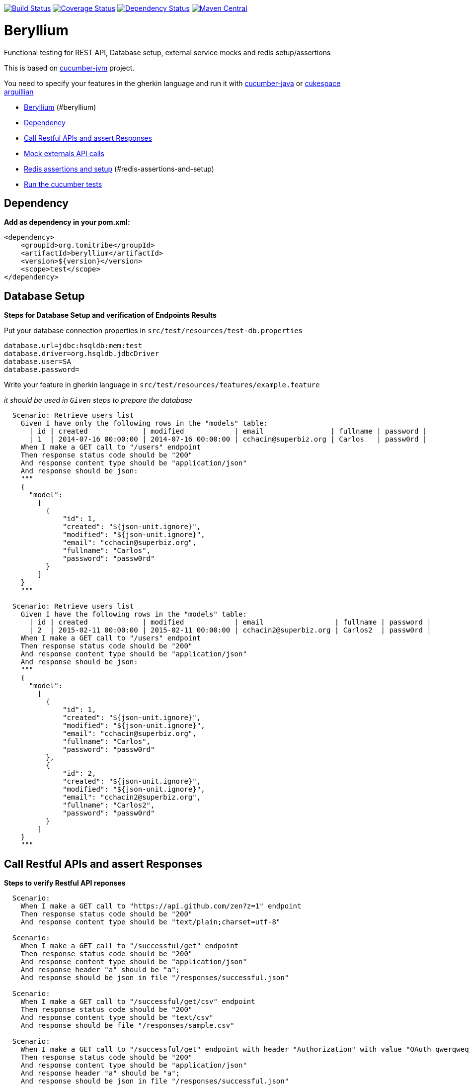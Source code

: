 https://travis-ci.org/tomitribe/beryllium.svg?branch=master[image:https://travis-ci.org/tomitribe/beryllium.svg?branch=master[Build
Status]]
https://coveralls.io/github/tomitribe/beryllium?branch=master[image:https://coveralls.io/repos/tomitribe/beryllium/badge.svg?branch=master&service=github[Coverage
Status]]
https://www.versioneye.com/user/projects/5621a1b736d0ab0021000abf[image:https://www.versioneye.com/user/projects/5621a1b736d0ab0021000abf/badge.svg[Dependency
Status]]
https://maven-badges.herokuapp.com/maven-central/org.tomitribe/beryllium[image:https://maven-badges.herokuapp.com/maven-central/org.tomitribe/beryllium/badge.svg[Maven
Central]]

[[beryllium]]
= Beryllium

Functional testing for REST API, Database setup, external service mocks
and redis setup/assertions

This is based on https://github.com/cucumber/cucumber-jvm[cucumber-jvm]
project.

You need to specify your features in the gherkin language and run it
with https://github.com/cucumber/cucumber-java-skeleton[cucumber-java]
or https://github.com/cukespace/cukespace[cukespace] +
http://arquillian.org/[arquillian]

* link:#beryllium[Beryllium] (#beryllium)
* link:#dependency[Dependency]
* link:#call-restful-apis-and-assert-responses[Call Restful APIs and
assert Responses]
* link:#mock-externals-api-calls[Mock externals API calls]
* link:#redis-assertions-and-setup[Redis assertions and setup]
(#redis-assertions-and-setup)
* link:#run-the-cucumber-tests[Run the cucumber tests]

[[dependency]]
== Dependency

*Add as dependency in your pom.xml:*

[code,xml]
----
<dependency>
    <groupId>org.tomitribe</groupId>
    <artifactId>beryllium</artifactId>
    <version>${version}</version>
    <scope>test</scope>
</dependency>
----

[[database-setup]]
== Database Setup

*Steps for Database Setup and verification of Endpoints Results*

Put your database connection properties in `src/test/resources/test-db.properties`

[code,properties]
----
database.url=jdbc:hsqldb:mem:test
database.driver=org.hsqldb.jdbcDriver
database.user=SA
database.password=
----

Write your feature in gherkin language in `src/test/resources/features/example.feature`

_it should be used in `Given` steps to prepare the database_

[code,gherkin]
----
  Scenario: Retrieve users list
    Given I have only the following rows in the "models" table:
      | id | created             | modified            | email                | fullname | password |
      | 1  | 2014-07-16 00:00:00 | 2014-07-16 00:00:00 | cchacin@superbiz.org | Carlos   | passw0rd |
    When I make a GET call to "/users" endpoint
    Then response status code should be "200"
    And response content type should be "application/json"
    And response should be json:
    """
    {
      "model":
        [
          {
              "id": 1,
              "created": "${json-unit.ignore}",
              "modified": "${json-unit.ignore}",
              "email": "cchacin@superbiz.org",
              "fullname": "Carlos",
              "password": "passw0rd"
          }
        ]
    }
    """

  Scenario: Retrieve users list
    Given I have the following rows in the "models" table:
      | id | created             | modified            | email                 | fullname | password |
      | 2  | 2015-02-11 00:00:00 | 2015-02-11 00:00:00 | cchacin2@superbiz.org | Carlos2  | passw0rd |
    When I make a GET call to "/users" endpoint
    Then response status code should be "200"
    And response content type should be "application/json"
    And response should be json:
    """
    {
      "model":
        [
          {
              "id": 1,
              "created": "${json-unit.ignore}",
              "modified": "${json-unit.ignore}",
              "email": "cchacin@superbiz.org",
              "fullname": "Carlos",
              "password": "passw0rd"
          },
          {
              "id": 2,
              "created": "${json-unit.ignore}",
              "modified": "${json-unit.ignore}",
              "email": "cchacin2@superbiz.org",
              "fullname": "Carlos2",
              "password": "passw0rd"
          }
        ]
    }
    """
----

[[call-restful-apis-and-assert-responses]]
== Call Restful APIs and assert Responses

*Steps to verify Restful API reponses*

[code,gherkin]
----
  Scenario:
    When I make a GET call to "https://api.github.com/zen?z=1" endpoint
    Then response status code should be "200"
    And response content type should be "text/plain;charset=utf-8"

  Scenario:
    When I make a GET call to "/successful/get" endpoint
    Then response status code should be "200"
    And response content type should be "application/json"
    And response header "a" should be "a";
    And response should be json in file "/responses/successful.json"

  Scenario:
    When I make a GET call to "/successful/get/csv" endpoint
    Then response status code should be "200"
    And response content type should be "text/csv"
    And response should be file "/responses/sample.csv"

  Scenario:
    When I make a GET call to "/successful/get" endpoint with header "Authorization" with value "OAuth qwerqweqrqwerqwer"
    Then response status code should be "200"
    And response content type should be "application/json"
    And response header "a" should be "a";
    And response should be json in file "/responses/successful.json"

  Scenario:
    When I make a GET call to "/successful/get" endpoint with headers:
      | headerName    | headerValue             |
      | Authorization | OAuth qwerqweqrqwerqwer |
    Then response status code should be "200"
    And response content type should be "application/json"
    And response header "a" should be "a";
    And response should be json in file "/responses/successful.json"

  Scenario:
    When I make a GET call to "/successful/get" endpoint
    Then response status code should be "200"
    And response content type should be "application/json"
    And response header "a" should be "a";
    And response should be json:
    """
    {
      "id": "${json-unit.ignore}",
      "created": "${json-unit.ignore}",
      "modified": "${json-unit.ignore}",
      "password": "",
      "fullname": ""
    }
    """
    
  Scenario:
    When I make a HEAD call to "/successful/head" endpoint
    Then response status code should be "204"
    And response should be empty

  Scenario:
    When I make a PUT call to "/successful/put" endpoint with post body:
    """
    {
    }
    """
    Then response status code should be "204"
    And response should be empty
  
  Scenario: PUT call with headers
    When I make a PUT call to "/test-app/successful/headers/put" endpoint with post body in file "/requests/post_request.json" and headers:
      | Content-Type | application/json |
    Then response status code should be 204
    And response should be empty

  Scenario:
    When I make a POST call to "/successful/post" endpoint with post body:
    """
    {
    }
    """
    Then response status code should be "201"
    And response should be empty
  
  Scenario: POST call with headers
    When I make a POST call to "/test-app/successful/headers/post" endpoint with post body in file "/requests/post_request.json" and headers:
      | Content-Type | application/json |
    Then response status code should be 201
    And response should be empty

  Scenario:
    When I make a POST call to "/successful/post" endpoint with post body in file "/requests/post_request.json"
    Then response status code should be "201"
    And response should be empty

  Scenario:
    When I make a DELETE call to "/successful/delete" endpoint
    Then response status code should be "204"
    And response should be empty
----

[[mock-externals-api-calls]]
== Mock externals API calls

[code,gherkin]
----
  Scenario: Mock external API
    Given The call to external service should be:
      | method | url            | statusCode |
      | GET    | /user/71e7cb11 | 200        |
      | POST   | /user          | 201        |
      | PUT    | /user/71e7cb11 | 204        |
      | DELETE | /user/71e7cb11 | 204        |
    When I make a GET call to "/external/call/user/71e7cb11" endpoint
    Then response status code should be "200"
    And response should be json:
    """
    {
      "responses": [
        {
          "status": 200
        },
        {
          "status": 201
        },
        {
          "status": 204
        },
        {
          "status": 204
        }
      ]
    }
    """
----

And then put the payloads (convention over configuration) in `src/test/resources/restito`: i.e. `get.user.71e7cb11.json`

[code,json]
----
{
    "sample": 21
}
----

[[redis-assertions-and-setup]]
== Redis assertions and setup


[code,gherkin]
----
Scenario: Redis Steps for Key/Value
  Given I have the redis key "key1" with value "value1"
  Given I have the redis key "key2" with value in file "responses/value2.text"
  Given I have the redis key "key3" with value:
  """
  value3

  """
  Given I have the redis key "key4" with value "value4" with ttl 5 seconds
  Then the redis key "key4" should be "value4"
  Then the redis key "key3" should exists
  Then the redis keys "key1,key2,key3" should exists
  Then the redis keys should exists:
    | key1 |
    | key2 |
    | key3 |
  Then the redis key "key4" should not exists after 6 seconds
  Then the redis key "key4" should not exists
  Then the redis keys "key100,key200,key300" should not exists
  Then the redis key "key1" should be "value1"
  Then the redis key "key2" should be:
  """
  value2

  """
  Then the redis key "key3" should be file "responses/value3.text"

Scenario: Redis Steps for Lists
  Given I have the redis list "list1" with values "value1"
  Given I have the redis list "list2" with values in file "responses/list2.text"
  Given I have the redis list "list3" with values:
    | value3   |
    | value33  |
    | value333 |
  Given I have the redis list "list4" with values "value4" with ttl 5 seconds
  Given I have the redis list "list5" with values "value5,value55,value555" with ttl 5 seconds
  Then the redis list "list4" should be "value4"
  Then the redis list "list5" should be "value5,value55,value555"
  Given I have the redis list "list6" with values "value6,value66,value666"
  Then the redis list "list6" should be:
    | value6   |
    | value66  |
    | value666 |
  Then the redis list "list3" should exists
  Then the redis lists "list1,list2,list3" should exists
  Then the redis lists should exists:
    | list1 |
    | list2 |
    | list3 |
  Then the redis list "list5" should not exists after 6 seconds
  Then the redis list "list4" should not exists
  Then the redis lists "list100,list200,list300" should not exists
  Given I have the redis list "list7" with values "value7,value77,value777"
  Then the redis list "list7" should be file "responses/list7.text"

Scenario: Redis Steps for Cleaning Database
  Given I have the redis key "key" in the db 8 with value "value"
  Then I have the redis key "key" in the db 8 with value "value"
  Given I have cleaned redis db 8
  Then the redis key "key" in the db 8 should not exists

Scenario: Redis Steps for Cleaning All Databases
  Given I have the redis key "key" in the db 0 with value "value"
  And I have the redis key "key" in the db 3 with value "value"
  And I have the redis key "key" in the db 7 with value "value"
  Then I have the redis key "key" in the db 0 with value "value"
  And I have the redis key "key" in the db 3 with value "value"
  And I have the redis key "key" in the db 7 with value "value"
  Given I have cleaned redis
  Then the redis key "key" in the db 0 should not exists
  And the redis key "key" in the db 3 should not exists
  And the redis key "key" in the db 7 should not exists
----

[[database-assertions]]
== Database assertions

You need to put your database connection properties in `src/test/resources/test-db.properties`

[code,properties]
----
database.url=jdbc:mysql://localhost/myapp_test
database.driver=com.mysql.jdbc.Driver
database.user=root
database.password=
----

Write your feature in gherkin language in
`src/test/resources/features/example.feature`

_it should be used in `Then` steps to check the database_

[code,gherkin]
----
Scenario: Database check exists
    Given I have only the following rows in the "models" table:
      | id | created             | modified            | email                 | fullname | password |
      | 4  | 2015-02-11 00:00:00 | 2015-02-11 00:00:00 | cchacin2@superbiz.org | Carlos2  | passw0rd |
      | 5  | 2015-02-11 00:00:00 | 2015-02-11 00:00:00 | cchacin3@superbiz.org | Carlos3  | passw0rd |
    Then I should have the following rows in the "models" table:
      | id | created             | modified            | email                 | fullname | password |
      | 4  | 2015-02-11 00:00:00 | 2015-02-11 00:00:00 | cchacin2@superbiz.org | Carlos2  | passw0rd |
      | 5  | 2015-02-11 00:00:00 | 2015-02-11 00:00:00 | cchacin3@superbiz.org | Carlos3  | passw0rd |
----

[[run-the-cucumber-tests]]
== Run the cucumber tests

*Write a cucumber integration-test in `src/test/java`:*

[code,java]
----
import org.junit.runner.RunWith;

import cucumber.api.CucumberOptions;
import cucumber.api.junit.Cucumber;

@RunWith(Cucumber.class)
@CucumberOptions(
        features = {
                "casspath:features"
        },
        glue = {
                "com.github.cchacin.cucumber.steps"
        },
        format = {
                "pretty"
        }
)
public class MyCucumberStory {
}
----
